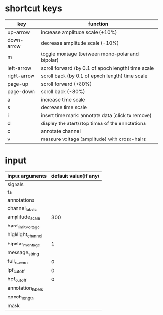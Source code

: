 
* shortcut keys

 | key         | function                                           |
 |-------------+----------------------------------------------------|
 | up-arrow    | increase amplitude scale (+10%)                    |
 | down-arrow  | decrease amplitude scale (-10%)                    |
 | m           | toggle montage (between mono-polar and bipolar)    |
 | left-arrow  | scroll forward (by 0.1 of epoch length) time scale |
 | right-arrow | scroll back (by 0.1 of epoch length) time scale    |
 | page-up     | scroll forward (+80%)                              |
 | page-down   | scroll back (-80%)                                 |
 | a           | increase time scale                                |
 | s           | decrease time scale                                |
 | i           | insert time mark: annotate data (click to remove)  |
 | d           | display the start/stop times of the annotations    |
 | c           | annotate channel                                   |
 | v           | measure voltage (amplitude) with cross-hairs       |


* input 

| input arguments    | default value(if any) |
|--------------------+-----------------------|
| signals            |                       |
| fs                 |                       |
| annotations        |                       |
| channel_labels     |                       |
| amplitude_scale    |                   300 |
| hard_limit_voltage |                       |
| highlight_channel  |                       |
| bipolar_montage    |                     1 |
| message_string     |                       |
| full_screen        |                     0 |
| lpf_cutoff         |                     0 |
| hpf_cutoff         |                     0 |
| annotation_labels  |                       |
| epoch_length       |                       |
| mask               |                       |
